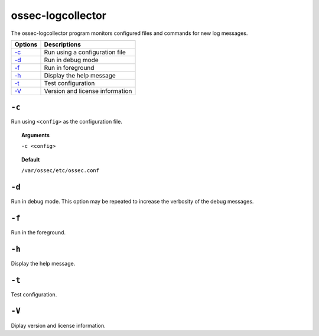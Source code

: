
.. _ossec-logcollector:

ossec-logcollector
==================

The ossec-logcollector program monitors configured files and commands for new log messages.


+-------------------------+---------------------------------+
| Options                 | Descriptions                    |
+=========================+=================================+
| `-c`_                   | Run using a configuration file  |
+-------------------------+---------------------------------+
| `-d`_                   | Run in debug mode               |
+-------------------------+---------------------------------+
| `-f`_                   | Run in foreground               |
+-------------------------+---------------------------------+
| `-h`_                   | Display the help message        |
+-------------------------+---------------------------------+
| `-t`_                   | Test configuration              |
+-------------------------+---------------------------------+
| `-V`_                   | Version and license information |
+-------------------------+---------------------------------+


``-c``
------

Run using ``<config>`` as the configuration file.

.. topic:: Arguments

  ``-c <config>``

.. topic:: Default

  ``/var/ossec/etc/ossec.conf``

``-d``
------

Run in debug mode. This option may be repeated to increase the verbosity of the debug messages.

``-f``
------

Run in the foreground.

``-h``
------

Display the help message.


``-t``
------

Test configuration.

``-V``
------

Diplay version and license information.
